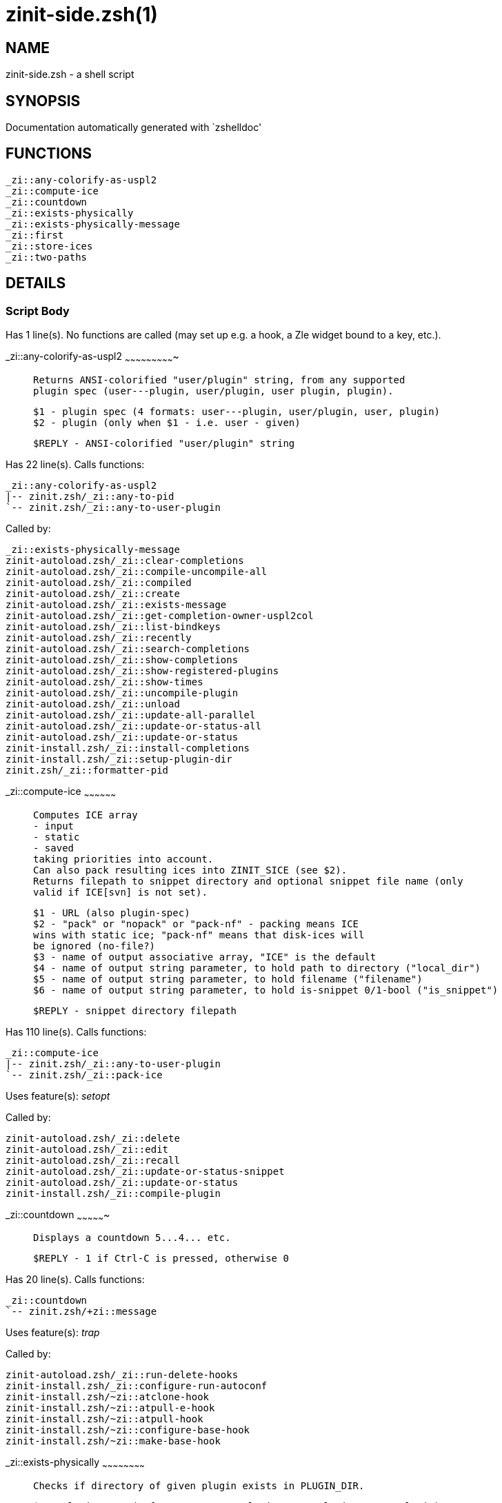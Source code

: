 zinit-side.zsh(1)
=================
:compat-mode!:

NAME
----
zinit-side.zsh - a shell script

SYNOPSIS
--------
Documentation automatically generated with `zshelldoc'

FUNCTIONS
---------

 _zi::any-colorify-as-uspl2
 _zi::compute-ice
 _zi::countdown
 _zi::exists-physically
 _zi::exists-physically-message
 _zi::first
 _zi::store-ices
 _zi::two-paths

DETAILS
-------

Script Body
~~~~~~~~~~~

Has 1 line(s). No functions are called (may set up e.g. a hook, a Zle widget bound to a key, etc.).

_zi::any-colorify-as-uspl2
~~~~~~~~~~~~~~~~~~~~~~~~~~~~

____
 
 Returns ANSI-colorified "user/plugin" string, from any supported
 plugin spec (user---plugin, user/plugin, user plugin, plugin).
 
 $1 - plugin spec (4 formats: user---plugin, user/plugin, user, plugin)
 $2 - plugin (only when $1 - i.e. user - given)
 
 $REPLY - ANSI-colorified "user/plugin" string
____

Has 22 line(s). Calls functions:

 _zi::any-colorify-as-uspl2
 |-- zinit.zsh/_zi::any-to-pid
 `-- zinit.zsh/_zi::any-to-user-plugin

Called by:

 _zi::exists-physically-message
 zinit-autoload.zsh/_zi::clear-completions
 zinit-autoload.zsh/_zi::compile-uncompile-all
 zinit-autoload.zsh/_zi::compiled
 zinit-autoload.zsh/_zi::create
 zinit-autoload.zsh/_zi::exists-message
 zinit-autoload.zsh/_zi::get-completion-owner-uspl2col
 zinit-autoload.zsh/_zi::list-bindkeys
 zinit-autoload.zsh/_zi::recently
 zinit-autoload.zsh/_zi::search-completions
 zinit-autoload.zsh/_zi::show-completions
 zinit-autoload.zsh/_zi::show-registered-plugins
 zinit-autoload.zsh/_zi::show-times
 zinit-autoload.zsh/_zi::uncompile-plugin
 zinit-autoload.zsh/_zi::unload
 zinit-autoload.zsh/_zi::update-all-parallel
 zinit-autoload.zsh/_zi::update-or-status-all
 zinit-autoload.zsh/_zi::update-or-status
 zinit-install.zsh/_zi::install-completions
 zinit-install.zsh/_zi::setup-plugin-dir
 zinit.zsh/_zi::formatter-pid

_zi::compute-ice
~~~~~~~~~~~~~~~~~~

____
 
 Computes ICE array
 - input
 - static
 - saved
 taking priorities into account.
 Can also pack resulting ices into ZINIT_SICE (see $2).
 Returns filepath to snippet directory and optional snippet file name (only
 valid if ICE[svn] is not set).
 
 $1 - URL (also plugin-spec)
 $2 - "pack" or "nopack" or "pack-nf" - packing means ICE
 wins with static ice; "pack-nf" means that disk-ices will
 be ignored (no-file?)
 $3 - name of output associative array, "ICE" is the default
 $4 - name of output string parameter, to hold path to directory ("local_dir")
 $5 - name of output string parameter, to hold filename ("filename")
 $6 - name of output string parameter, to hold is-snippet 0/1-bool ("is_snippet")
 
 $REPLY - snippet directory filepath
____

Has 110 line(s). Calls functions:

 _zi::compute-ice
 |-- zinit.zsh/_zi::any-to-user-plugin
 `-- zinit.zsh/_zi::pack-ice

Uses feature(s): _setopt_

Called by:

 zinit-autoload.zsh/_zi::delete
 zinit-autoload.zsh/_zi::edit
 zinit-autoload.zsh/_zi::recall
 zinit-autoload.zsh/_zi::update-or-status-snippet
 zinit-autoload.zsh/_zi::update-or-status
 zinit-install.zsh/_zi::compile-plugin

_zi::countdown
~~~~~~~~~~~~~~~~

____
 
 Displays a countdown 5...4... etc.
 
 $REPLY - 1 if Ctrl-C is pressed, otherwise 0
____

Has 20 line(s). Calls functions:

 _zi::countdown
 `-- zinit.zsh/+zi::message

Uses feature(s): _trap_

Called by:

 zinit-autoload.zsh/_zi::run-delete-hooks
 zinit-install.zsh/_zi::configure-run-autoconf
 zinit-install.zsh/~zi::atclone-hook
 zinit-install.zsh/~zi::atpull-e-hook
 zinit-install.zsh/~zi::atpull-hook
 zinit-install.zsh/~zi::configure-base-hook
 zinit-install.zsh/~zi::make-base-hook

_zi::exists-physically
~~~~~~~~~~~~~~~~~~~~~~~~

____
 
 Checks if directory of given plugin exists in PLUGIN_DIR.
 
 $1 - plugin spec (4 formats: user---plugin, user/plugin, user, plugin)
 $2 - plugin (only when $1 - i.e. user - given)
____

Has 8 line(s). Calls functions:

 _zi::exists-physically
 `-- zinit.zsh/_zi::any-to-user-plugin

Called by:

 _zi::exists-physically-message
 zinit-autoload.zsh/_zi::create
 zinit-autoload.zsh/_zi::update-or-status

_zi::exists-physically-message
~~~~~~~~~~~~~~~~~~~~~~~~~~~~~~~~

____
 
 Checks if directory of given plugin exists in PLUGIN_DIR, and outputs error
 message if it doesn't.
 
 $1 - plugin spec (4 formats: user---plugin, user/plugin, user, plugin)
 $2 - plugin (only when $1 - i.e. user - given)
____

Has 25 line(s). Calls functions:

 _zi::exists-physically-message
 |-- zinit.zsh/+zi::message
 |-- zinit.zsh/_zi::any-to-pid
 `-- zinit.zsh/_zi::any-to-user-plugin

Uses feature(s): _setopt_

Called by:

 _zi::compute-ice
 zinit-autoload.zsh/_zi::changes
 zinit-autoload.zsh/_zi::glance
 zinit-autoload.zsh/_zi::stress
 zinit-autoload.zsh/_zi::update-or-status
 zinit-install.zsh/_zi::install-completions

_zi::first
~~~~~~~~~~~~

____
 
 Finds the main file of plugin. There are multiple file name formats, they are
 ordered in order starting from more correct ones, and matched.
 _zi::load-plugin() has similar code parts and doesn't call _zi::first() –
 for performance. Obscure matching is done in _zi::find-other-matches, here
 and in _zi::load(). Obscure = non-standard main-file naming convention.
 
 $1 - plugin spec (4 formats: user---plugin, user/plugin, user, plugin)
 $2 - plugin (only when $1 - i.e. user - given)
____

Has 20 line(s). Calls functions:

 _zi::first
 |-- zinit.zsh/_zi::any-to-pid
 |-- zinit.zsh/_zi::any-to-user-plugin
 |-- zinit.zsh/_zi::find-other-matches
 `-- zinit.zsh/_zi::get-object-path

Called by:

 _zi::two-paths
 zinit-autoload.zsh/_zi::glance
 zinit-autoload.zsh/_zi::stress
 zinit-install.zsh/_zi::compile-plugin

_zi::store-ices
~~~~~~~~~~~~~~~~~

____
 
 Saves ice mods in given hash onto disk.
 
 $1 - directory where to create or delete files
 $2 - name of hash that holds values
 $3 - additional keys of hash to store, space separated
 $4 - additional keys of hash to store, empty-meaningful ices, space separated
 $5 – URL, if applicable
 $6 – mode, svn=1, 0=single file
____

Has 30 line(s). Doesn't call other functions.

Called by:

 zinit-autoload.zsh/_zi::update-or-status
 zinit-install.zsh/_zi::download-snippet
 zinit-install.zsh/_zi::setup-plugin-dir

_zi::two-paths
~~~~~~~~~~~~~~~~

____
 
 Obtains a snippet URL without specification if it is an SVN URL (points to
 directory) or regular URL (points to file), returns 2 possible paths for
 further examination
 
 $REPLY - two filepaths
____

Has 24 line(s). Calls functions:

 _zi::two-paths
 `-- zinit.zsh/_zi::get-object-path

Uses feature(s): _setopt_

Called by:

 _zi::compute-ice
 zinit-autoload.zsh/_zi::update-or-status

